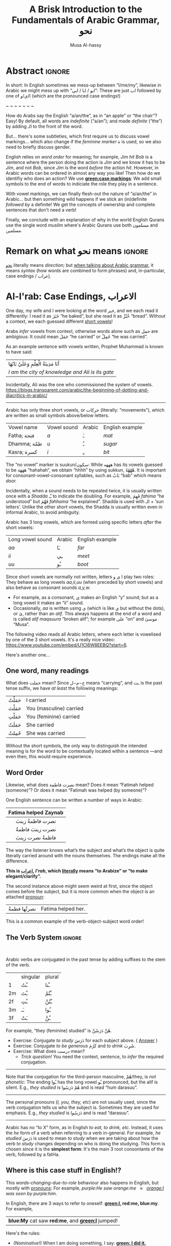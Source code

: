 #+title: A Brisk Introduction to the Fundamentals of Arabic Grammar, نحو
#+author: Musa Al-hassy
#+email: alhassy@gmail.com
#+filetags: arabic
#+fileimage: arabic-irab.png 100% 100%
#+description: Discovering how to say “a/an/the” in Arabic leads onto a zany adventure into case markings, gender, annexation, non-verbal sentences, plurals, and concludes with whether “Muslims” is مسلمون or مسلمین ---it's both!

* Abstract                                                           :ignore:

# I'd like to discuss the importance of Arabic's short vowels and their use to give Arabic flexible word order.

In short: In English sometimes we mess-up between “I/me/my”, likewise in Arabic we might mess up with “ابو / ابا / ابي”:
These are just اب followed by one of ا/ي/و (which are the pronounced case endings!)

#+begin_center
~ ~ ~ ~ ~ ~ ~
#+end_center

 How do Arabs say the English “a/an/the”, as in “an apple” or “the chair”? Easy! By default, all words are /indefinite/
 (“a/an”); and made /definite/ (“the”) by adding الـ to the front of the word.

 But... there's some subtleties, which first require us to discuss vowel markings... which also change if the /feminine
 marker/ ة is used, so we also need to briefly discuss gender.

English relies on /word order/ for meaning; for example, /Jim hit Bob/ is a sentence where the person doing the action is
/Jim/ and we know it has to be /Jim/, and not /Bob/, since /Jim/ is the word /before/ the action /hit/. However, in Arabic words can
be ordered in almost any way you like! Then how do we identifiy who does an action? We use *[[green:case markings]]*: We add small
symbols to the end of words to indiciate the role they play in a sentence.

With vowel markings, we can finally flesh-out the nature of
“a/an/the” in Arabic... but then something wild happens if we stick
an (in)definite /followed by/ a definite! We get the concepts of ownership and complete sentences that don't need a verb!

Finally, we conclude with an explanation of why in the world English Qurans use the single word /muslim/ where's Arabic
Qurans use both مسلمون and مسلمين.

* Remark on what نحو means :ignore:

[[https://en.wiktionary.org/wiki/%D9%86%D8%AD%D9%88][نحو]] literally means /direction/; but [[https://altaysir.wordpress.com/2010/09/22/pkik9-ce/][when talking about Arabic grammar]], it means /syntax/ (how words are combined to form
phrases) and, in-particular, case endings / إعراب.

* Al-I'rab: Case Endings, الاعراب
:PROPERTIES:
:CUSTOM_ID: Al-I'rab-Case-Endings-الاعراب
:END:

One day, my wife and I were looking at the word خبز, and we each read
it differently: I read it as خَبَزَ “he baked”, but she read it as خُبْزْ
“bread”. Without a context, we each guessed different [[doc:arabic-vowels][short vowels]]!

# NOTE: The following block was copy/pasted from ~/blog/posts/arabic-glossary.org
#+begin_details "Tell me more about vowels!"
Arabs /infer/ vowels from context, otherwise words alone such as حمل are ambigious: It could mean حَمَلَ “he carried” or حُمِلْ
“he was carried”.

As an example sentence with vowels written, Prophet Muhammad is known to have said:
| أنَا مَدِينَةُ الْعِلْمِ وَعَلَيٌ بَابُهَا                                |
| /I am the city of knowledge and Ali is its gate/ |

Incidentally, Ali was the one who commissioned the system of vowels.
https://blogs.transparent.com/arabic/the-beginning-of-dotting-and-diacritics-in-arabic/

------------------------------------------------------------------------------------------------------------------------
Arabic has only three short vowels, or حركات (literally: “movements”), which are written as small symbols above/below
letters.

| Vowel name  | Vowel sound | Arabic | English example |
| Fatha;  فتحة  | /a/           | ـَ       | /mat/             |
| Dhamma; ظمّة  | /u/           | ـُ       | /sugar/           |
| Kasra; كسرة  | /i/           | ـِ       | /bit/             |

The “no vowel” marker is suukun/سكون: While هههه has its vowels guessed to be هَهَهَهَ “hahahah”, we obtain “hhhh” by using
sukkun, هْهْهْهْ. It is important for consonant-vowel-consonant syllables, such as بَابْ “bab” which means /door./

Incidentally, when a sound needs to be repeated twice, it is usually written once with a /Shadda/ ـّـ to indicate the
doubling.  For example, فَهِمَ /fahima/ “he understood” but فَهَّمَ /fahhama/ “he explained”. Shadda is used with الـ + ‘sun
letters’. Unlike the other short vowels, the Shadda is usually written even in informal Arabic, to avoid ambiguity.


Arabic has 3 long vowels, which are formed using specific letters /after/ the short vowels:
 | Long vowel  sound | Arabic | English example |
 | /aa/                | ـَا      | /far/             |
 | /ii/                | ـِي      | /meet/            |
 | /uu/                | ـُو      | /boot/            |

Since short vowels are normally not written, letters ا ي و play two roles: They behave as long vowels /aa,ii,uu/ (when
preceded by short vowels) and also behave as consonant sounds /a,y,w/.
 + For example, as a consonant, [[https://arabic.fi/letters/74][ي]] makes an English “y” sound; but as a long vowel it makes an “ii” sound.
 + Occasionally, /aa/ is written using ی (which is like ي but without the dots), or یٰ, rather than an
   /alif/. This always happens at the end of a word and is called /alif maqsuura/
   “broken alif”; for example علی “on” and موسیٰ “Musa”.

The following video reads all Arabic letters, where each letter is vowelised by one of the 3 short vowels. It's a really
nice video: https://www.youtube.com/embed/U1Cl6W8EEBQ?start=6.
#+end_details

Here's another one...

** One word, many readings
What does حملت mean? Since ح−م−ل means “carrying”, and ـت is the past tense suffix, we have /at least/ the following meanings:
| حَمَلْتُ | I carried               |
| حَمَلْتَ | You (masculine) carried |
| حَمَلْتِ | You (feminine) carried  |
| حَمَلَتْ | She carried             |
| حُمِلتْ  | She was carried         |

Without the short symbols, the only way to distinguish the intended
meaning is for the word to be contextually located within a sentence
---and even then, this would require experience.

** Word Order

Likewise, what does نصرت فاطمة mean? Does it mean “Fatimah helped (someone)”? Or does it mean “Fatimah was helped (by
someone)”?


One English sentence can be written a number of ways in Arabic:

|         <c>          |
| Fatima helped Zaynab |
|----------------------|
|    نصرت فاطمةُ  زينبَ     |
|     نصرت زينبَ فاطمةُ     |
|     فاطمةُ نصرت زینبَ     |


The way the listener knows what’s the subject and what’s the object is quite literally carried around with the nouns
themselves. The endings make all the difference.
#+begin_center
#+begin_green
*This is [[http://ejtaal.net/aa/#hw4=715,ll=2080,ls=5,la=2863,sg=701,ha=473,br=634,pr=104,vi=257,mgf=593,mr=420,mn=911,aan=407,kz=1608,uqq=237,ulq=1202,uqa=286,uqw=1064,umr=711,ums=591,umj=524,bdw=587,amr=425,asb=640,auh=1033,dhq=365,mht=591,msb=159,tla=70,amj=516,ens=28,mis=1439][اعراب]], /I'rab/, which [[https://en.wiktionary.org/wiki/%D8%B9_%D8%B1_%D8%A8#Derived_terms][literally]] means “to Arabize” or
“to make elegant/clarify”.*
#+end_green
#+end_center

The second instance above might seem weird at first, since the object comes before the subject, but it is more common
when the object is an attached [[doc:arabic-pronouns][pronoun]]:
| نصرتْها فطمةُ | Fatima helped her. |

This is a common example of the verb-object-subject word order!

** The Verb System                          :ignore:

#+html: <br>
#+begin_details "Tell me more about how verbs change, conjugate!"
Arabic verbs are conjugated in the past tense by adding suffixes to the stem of the verb.
|    | singular | plural |
| 1  | ـْتُ       | ـْنا      |
| 2m | ـْتَ       | ـْتُمْ      |
| 2f | ـْتِ       | ـْتُنَّ     |
| 3m | ـَـ        | ـُوا      |
| 3f | ـَتْ       | ـْنَّ  |

For example, “they (feminine) studied” is هُنَّ دَرَسْنَّ.
# *Exercises!*
+ Exercise: Conjugate /to study/ دَرَسَ for each subject above.
  ( [[http://allthearabicyouneverlearnedthefirsttimearound.com/p1/p1-ch3/verbs-past-tense-and-the-accusative-case/][Answer]] )
+ Exercise: Conjugate /to be generous/ كَرُمَ and /to drink/ شَرِبَ.
+ Exercise: What does درست mean?
  - /Trick question!/ You need the context, sentence, to /infer/ the required
    conjugation.
# #+begin_details Solutions
# TODO
# #+end_details
#

--------------------------------------------------------------------------------

Note that the conjugation for the third-person masculine, هُمْ/they,
is /not phonetic/: The ending ـُوا has the long vowel ـُو pronounced, but the alif is silent. E.g., /they studied/ is هُمْ دَرَسُوا
and is read “hum darasuu”.

--------------------------------------------------------------------------------

The personal pronouns (/I, you, they, etc/) are not usually used, since the verb conjugation tells us who the
subject is.  Sometimes they are used for emphasis.
E.g., /they studied/ is دَرَسُوا
and is read “darasuu”.

--------------------------------------------------------------------------------

Arabic has no “to X” form, as in English /to eat, to drink, etc/.  Instead, it uses the /he/ form of a verb when referring
to a verb in-general.  For example, /he studied/ دَرَسَ is used to mean /to study/ when we are taking about how the verb /to
study/ changes depending on who is doing the studying. This form is chosen since it is the *simplest form*: It's the main 3
root consontants of the verb, followed by a fatHa.


#+end_details

** Where is this case stuff in English!?

This /words-changing-due-to-role/ behaviour also happens in English, but mostly with [[doc:arabic-pronouns][pronouns]]: For example, /purple:He saw
orange:me   ≈   [[orange:I]] was seen by purple:him/.
# |   *purple:He* saw *orange:me*.         |
# | ≈ *[[orange:I]]* was seen by *purple:him*. |

In English, there are 3 ways to refer to oneself: *[[green:I]], red:me, blue:my*.
For example,
| *blue:My* cat saw *red:me*, and *[[green:I]]* jumped!  |
Here's the rules:
- /(Nominative!)/ When I am doing something, I say: *[[green: I did it.]]*
- /(Accusative!)/ When something is being done to me, I say: *[[red: It was done to me.]]*
- /(Genitive!)/ When I have an item, I say: *[[blue: My thing....]]*

So the word used to refer to /myself/ changes depending on what is happening *green:by* me, *red:to* me, or *blue:of* me / what I
own.

#+begin_details "Um, actually there's a 4th way: myself!"
/Myself/ is the forth way to refer to oneself in English. Like *red:me*, it is used when something is being done to me /such that/
the person doing the action is also me ...err, myself.

Here are some examples,
| I care for myself, by running everyday. |
| I describe myself as happy.             |
| I like myself.                          |

# Only use “myself” if you've used “I”.
#
As a rule of thumb, /myself/ should only be used if /I/ is used in the same sentence. Otherwise, just use /me/.
#+end_details
** So, what's the deal?

Just as people dress according to roles or occassions (such as a
suit at work and pajamas in bed), so too Arabic words have
different case endings, التشكيلُ, to show their roles within a
sentence.

Roles are indicated by the vowel sign on the final letter of a word.
   |----------------------------------+--------------+-------------------------|
   | Role                             | Ending Vowel | Case (Grammatical Name) |
   |----------------------------------+--------------+-------------------------|
   | [[green:Subject; the one doing an action]] | ـُــ            | مرفوع / green:Nominative |
   | [[red:Object; the one being acted upon]] | ـَــ            | منصوب / red:Accusative  |
   | [[blue:Owner of a thing]]        | ـِــ            | مجرور / blue:Genitive     |


# The endings change depending on the function of the noun in a sentence /and/ whether it is definite or indefinite.

*Nunation/تنوين/Tanween:* When the word is indefinite, one “doubles” the symbols, which causes an extra /-n/ sound to each
vowel: u ـُـ, a ـَـ, i ـِـ are replaced by un ـٌـ, an ـًـ, in ـٍـ. (If a word does not end in ة, the ـًـ ending is written اً.)
This is all covered below.

** Formality: When do we see these markings?

Depending on the formality of some Arabic text, such as Classical Arabic or Quranic Arabic, you might see and hear
additional grammatical endings.

In this article, we'll see that these endings ---even when not explicitly written as markings---
do alter the writing of words in certain situations. For example,
درست كتابا has its markings guessed to be
دَرَسْتُ كِتَاباً */“[[green:I]] studied [[red:a book]]”/* ---the extra alif is really the alif-tanween of the accusative case, اً.

** /I can't live without vowels!/ Yes, you can! 💪

What do you think the following English sentences say?

#+begin_spoiler orange
#+begin_quote
- Y cn prbbly rd ths sly dspt th lck f vwls!

  ((You can probably read this easily despite the lack of vowels!))

+ Ys, y cn lv wtht vwls! Y cn vn wrt nglsh wtht thm; t nly nds sm prctc nd th rslt s drstclly shrtr sntncs! f nd b, lk Arbc, s vwls nly whn thr s mbguty.

  ((Yes, you can live without vowels! You can even write English without them; it only needs some practice and the result is drastically shorter sentences! If need be, like Arabic, use vowels only when there is ambiguity.))
#+end_quote
#+end_spoiler

It might seem weird, for an English speaker, for vowels to be left-out, but conversely an Arabic speaker might think it's
extra effort in English to write out every vowel. It's different cultures, and traditions.

Just as it's a bit funny to drop the vowels in English, we can drop the dots in Arabic and the result is still somewhat
readable! In-fact, old Arabic did not have dots written down!
#+html: <center> <img src="https://qph.cf2.quoracdn.net/main-qimg-f160b4120fb65f79b12bb123b2530e45-pjlq">
#+html: <br><small> Translation: <em> Do you know that you can read complete passage without points? Because you are able to understand words through the context of the sentences, and the proof is that you have just read this passage.</em> </small>
#+html: <center> <small> <a href="https://qr.ae/pvlDtg"> Source </a> </small> </center>
** TODO COMMENT pausal form                                                    :LowPriority:

keep in mind in Arabic the last letter you stop on is normally turned to sukuun.

eg. school (مدرسةَ) it has a tanween, but when stopped on, the last letters tashkeel is ignored, so it sounds like (مدرسه).

* ة ---Gender and “tied-up t/ت”
Arabic nouns (words that name people, objects, or ideas) are classified as
/masculine/ مُذَكَّر (“mudhakkar”) or /feminine/ مُؤَنَّث (“mu'annath”).
This classification affects how other words in a sentence are written, just as action words or descriptive words.

#+begin_box "Arabic Gender Rule"
# There's a simple rule-set to determine the category of a word:

In general, /if a word ends in ة or refers to a female _person_, then it is a feminine word; otherwise it is a masculine
word./

In more detail:
1. Words that end with the “feminine ending marker” ة are مُؤَنَّث.
   - The ة is known as the /Taa Marbuta/ (literally: “tied-up ت”) and it is pronounced as a short vowel /a/ sound.

2. Words referring to female /people/ but not ending in ة are مُؤَنَّث.

3. Most country names, natural features, and parts of the body that come in pairs are مُوَّنَّث.

4. Everything else is مُذَكَّر
#+end_box

[[card:Let's take a break]] Using the above rules, guess the genders of the following words. /Hover/click on the
*orange:orange* box to show the answer/.
#+begin_spoiler orange
| Word       | Gender     | Explanation            |
|------------+------------+------------------------|
| سيّارة /car/    | (( مُؤَنَّث ))  | (( See Rule-1 above )) |
| حقيبة /bag/    | (( مُؤَنَّث ))  | (( See Rule-1 above )) |
| خالة /aunt/    | (( مُؤَنَّث ))  | (( See Rule-1 above )) |
| بنت /girl/    | (( مُؤَنَّث  )) | (( See Rule-2 above )) |
| اُّمّ /mother/   | (( مُؤَنَّث  )) | (( See Rule-2 above )) |
| رجل /leg/    | (( مُؤَنَّث  )) | (( See Rule-3 above )) |
| شمس /sun/    | (( مُؤَنَّث  )) | (( See Rule-3 above )) |
| صحراء /desert/ | (( مُؤَنَّث  )) | (( See Rule-3 above )) |
| مصر /Egypt/  | (( مُؤَنَّث  )) | (( See Rule-3 above )) |
| أب /father/  | (( مُذَكَّر  )) | (( See Rule-4 above )) |
| بيت /house/   | (( مُذَكَّر  )) | (( See Rule-4 above )) |
| كتاب  /book/ | (( مُذَكَّر  )) | (( See Rule-4 above )) |
#+end_spoiler
# I'm intentionally keeping these ordered: That way they can  be used as “examples” when one hovers over them, and again
# as “puzzles”.

#+begin_details "Quranic Quandary: خَلِیفَة"
There are a few masculine words with the ة ending, but the only common on is خَلِيفَة “khalifa”. In the Quran this word has
the strict seance of /successor/ or /viceroy/. In later times, this was generalised to /caliph/.
#+end_details

** On the nature of /tied-up-t/

Taa Marbuta ة is a formed by taking the ends of ت and tying-them together to get ة.
(/Note: ت is also known as “ta mabsuta”, which literally means the “happy t” since the letter ت looks like a smiling face “🙂”)/
# ة only appears at the end of ism's/nouns/adjectives, never on verbs.


Examples:

   | 0. | grandfather           | جَدّ    | “jadd”             |
   | 1. | grandmother           | جَدَّة    | “jadda”            |
   | 2. | a grandmother         | جَدَّةً    | “jaddatan”         |
   | 3. | my grandmother        | جَدَّتي   | “jaddaty”          |
   | 4. | grandmothers          | جَدَّات  | “jaddaat”          |
   | 5. | the boy's grandmother | جَدَّةُ الولد | “jaddatu al-walad” |


+ Example #1 ::
  The Taa Marbuta is special in contrast to the other letters: It can only be written at the end of a word, either
  unjoined as ة or joined as ـَـة:
  - It is purely a grammatical letter, it has no sound!
    + It is the ending of most singluar feminine nouns/adjectives, or nouns referring to female people.
  - It /always/ follows a Fatha vowel, as in جدَة or غرفَة, and so people would say ة makes a short /a/ sound ---but this is
    really due to the vowel that always comes before ة!

   #+begin_details "Remember: ۱\و\ي are always sakkin/vowelless"
   Since the /consonant/ letters ۱\و\ي are used to make the long /vowels/ ـَـا \ ـِـي \ ـُـو , the letters can only have sukkun
    ـْـ, the no-vowel indicator, and (since it's the only possibility) it is never written.

    For example, /protectors/ حُمَاة “humaa” ends in ة but the preceeding letter is an alif and so must be sakiin, and
    cannot take any other vowel indicators.
  #+end_details

+ Example #0 changes to #1 :: *[[green:As a suffix, ـَـة / ة is used to make feminine adjectives or nouns from masculine ones.]]*

+ Examples #2 and #3 :: It becomes “untied/opened ت” when suffixes/endings are added.
  - The formal indefinite, Example #2, is discussed below.

+ Example #4 :: A feminine word, ending in ـَـة is made plural by extending the Fatha into a long vowel ـَـا and opening
  the Taa Marbuta into ت.
  # + That is, the feminine plural for nouns in the suffix: ـات‎ (-āt)

+ Example #5 :: When it is followed by another word, the pronunciation of ة is /t/ −-−though the spelling remains
  unchanged. Putting two words beside each other is known as /possession, addition, إظافة/, and it's covered below.
  # In a possession construction, covered below, the pronunciation of ة is /t/ −-−though the spelling remains unchanged.

#+begin_details "ة has a number of other interesting uses"

+ It forms singulatives from collectives ::
  From a word that refers to a collection of things, we can refer to
  one of those things by adding ة.

  For example, we get /cow/ بَقَرَة‎ “baqara” from /cows/ بَقَر‎ “baqar”; and we get /tree/ شَجَرَة‎ “shajara” from /trees/ شَجَر‎ “shajar”.

  It is used this way to indicate /one of something/.  For example, from /watermelon/ بطيخ and /carrot/ جزر we obtain /one
  watermelon/ بطيخة and /one carrot/ جزرة.

+ It forms instances from general verbal nouns ::
  We can refer to a single instance of an action by adding ة.

  For example, we get /a smile/ اِبْتِسَامَة‎ “ibtisama” from /smiling/ اِبْتِسَام‎ “ibtisam”;
  and /an uprising/  اِنْتِفَاضَة‎ “intifatha” from /rising up/ اِنْتِفَاض‎ “intifith”.

+ It forms nouns referring to devices from occupational/characteristic nouns and adjectives ::

  For example, /tank/ دبابة “dabbaba” from /crawler/ دباب “dabab”; and /printer (device)/ طَابِعَة‎ “tabi'a” from /printer (person)/
  طَابِع‎ “tabi'”.
#+end_details


** Grab a snack and watch these helpful videos, card:Yes!

#+begin_parallel 3

#+html: <center>What is ة<iframe width="70%" src="https://www.youtube.com/embed/dymgNFPsm8Y" title="YouTube video player" frameborder="0" allow="accelerometer; autoplay; clipboard-write; encrypted-media; gyroscope; picture-in-picture" allowfullscreen></iframe></center>

#+html: <center>Everything about ة<iframe width="70%" src="https://www.youtube.com/embed/nuX9tK6vV84" title="YouTube video player" frameborder="0" allow="accelerometer; autoplay; clipboard-write; encrypted-media; gyroscope; picture-in-picture" allowfullscreen></iframe></center>

#+html: <center>Body parts in Arabic, fun!<iframe width="70%" src="https://www.youtube.com/embed/VBjlmwF99OI" title="YouTube video player" frameborder="0" allow="accelerometer; autoplay; clipboard-write; encrypted-media; gyroscope; picture-in-picture" allowfullscreen></iframe></center>

#+end_parallel

* When do you really know a thing?
You and your friends are talking, and someone says the word /bag/ حقیبة.
Is it a random bag (nonspecific, general, “indefinite”, نَكِرَة), or is it one *you know something* about it (specific,
“definite”, مَعْرِفَة)?

| An item           |           | Do we know to whom it belongs?                    |
|-------------------+-----------+---------------------------------------------------|
| a bag             | حقیبة       | 🤷 /It's a random bag!/                             |
| the bag           | الحقیبة      | 😎 /It's the one we're already talking about!/      |
|-------------------+-----------+---------------------------------------------------|
| her bag           | حقیبتها      | 😎 /It belongs to someone we've mentioned already!/ |
|-------------------+-----------+---------------------------------------------------|
| Zaynab's bag      | حقيبة زینب   | 😎 /It belongs to Zaynab!/                          |
| the teacher's bag | حقیبة المُدرّسة | 😎 /It belongs to the teacher!/                     |
| a teacher's bag   | حقيبة مُدرّسة  | 🤷 /It's a bag that belongs to a random teacher!/   |

#+html: <br>
#+begin_box
So, it seems a word can have *exactly one* of “a/the/my”, that is, it can be
either indefinite /with/ tanween, definite with /al/, or possessed (by a pronoun or an Idafa, covered below).
#+end_box

In the rest of this section, we will talk about the first pair of examples.

+ The last group will be covered later on in this article.
+ The middle group, حقیبتها, is just /bag/ along with the [[doc:arabic-pronouns][pronoun]] /her/ added to the end, and the ة opens-up into a ت as
  discussed already. There's not much here, besides reviewing Arabic [[doc:arabic-pronouns][pronouns]].

  #+begin_details "Tell me more about pronouns!"

   Personal pronouns are the equivalent of the English /I, we, you she, he, .../.

   |    | singular      | plural      |
   | 1  | أنا     /I/       | نَحْن   /we/     |
   | 2m | أَنْتَ    /you/     | أَنْتُم   /you/    |
   | 2f | أَنْتِ    /you/     | أَنتُن   /you/    |
   | 3m | هُوَ     /he/it/   | هُم    /they/  |
   | 3f | هِيَ     /she/it/ | هُنَّ     /they/ |

   When *I* am talking, the speaker is the “first person” (“1”);
   when taking *about you*, then you are the “second person”
   and may be masculine (“2m”) or feminine (“2f”), or a group of you (“plural”);
   finally, when talking about someone who is *not here* in the conversation,
   they are in the “third person” (“3m, 3f”).

   --------------------------------------------------------------------------------

    Possessive pronouns are the equivalent of the English /my, his, ours, .../.
    In Arabic, they are *joined to the end* of a word: For example,
    /house/ بیت becomes /my house/ بیتِي.

    Here are the attached possessive pronouns:

    |    | singular | plural |
    | 1  | ـِي        | ـنَا      |
    | 2m | ـكَ       | ـكُمْ     |
    | 2f | ـكِ       | ـكُنَّ    |
    | 3m | ـَهُ        | ـهُمْ     |
    | 3f | ـَهَا        | ـهُنَّ     |

    Exercise: Add these endings to the word /house/; for example, /my house/ بیتِي.

    :Broken_examples:
    /Warning!/ Shown is the nominative ending ـُـ, in 5 places above, but this can change to the genitive ending ـِـ or the
    accusative ending ـَـ. This, of-course, changes pronunciation.
    | I saw his house.    | . رأیتُ بیته  | ra'tu bayta-/ha/ ?? |
    | His house is large. | . بیتهُ كبیرُ | bayta-/hu/ kabeeru |
    |                     |          |                  |
    :End:
    #+end_details
** Tanween, /Formally/ Indefinite, نَكِرَة: “a/an” or “un” ـٌــ

Technically, Arabic does not have an indefinite article like English's /a/an/.  Instead, indefininte/nonspecific words
have /doubled case markings/: So instead of ـِـ ـُـ ـَـ we have ـٍـ ـٌـ ـًـ, where the second marking is pronounced as a ن/n
sound.  This is known as تنوین/Tanween, or /nunation/, which means /pronouncing the letter ن at the end of a word/, or /putting a nun/ن on/.
(Often the double ـُـ is written as one ـُـ with a tail: ـٌـــ.)

| English | Arabic | Transliteration | Explanation                                    |
|---------+--------+-----------------+------------------------------------------------|
| a boy   | ولدٌ     | walad-un        | Nomative ـٌـ; a boy is doing something           |
| a book  | كتابٍ    | kitaab-in       | Genitive ـٍـ; a book is being owned              |
| a car   | سيّارةً    | sayarat-an      | Accusative ـًـ; something is happening to a car  |
| a book  | كتاباً     | kitaab-an       | Accusative ـاً; something is happening to a book |

+ Notice that if a noun ends in ة “tied-up t”, the /t/ is actually pronounced before the Tanween.
+ Secondly, unless a word ends in ة or ی or ـاء, then double-fatha ـًـ has to be written on an alif as اً. This alif is a
  spelling convention; it is not pronounced; unlike case markings, it is always written (e.g., كتابا possibly without
  the ـًـ).

** Definite, مَعْرِفَة - “the” or “al”  الـــ

There is no indefinite article equivalent to the English “a/an”.  However, the large majority of nouns and adjectives
have /tanween/ (the addition of the sound /n/) to the final vowel of a word) to indicate that the word is indefinite:

| a reward     | أجْرٌ | ajurn    |
| a sign/verse | آيْةٌ  | ayatun   |
| a recitation | قُرْآنٌ | qur'anun |

#+html: <br>
#+begin_details "What is آ ?"
It has become standard for a hamza followed by a long /aa/ sound to be written as two /alifs/, over vertical and on
horizontal: آ. This is known as the *alif madda*.

This was already discussed in: http://alhassy.com/arabic-roots#Arabic-has-112-symbols-and-112-sounds
#+end_details

However, in everyday, non-vowelised, Arabic there is no separate word/marking for “a/an”, as in “a chair” or “an apple”.
- By default, words are /indefinite/: For example, مكتب means “an office”, even though there is no separate word for the
  “an”.
- To make a noun /definite/ we add الـ “al” /joined/ to it, which means “the”.
  For example:
  |   “the office”     |
  | ≈ “the” ⇸ “office” |
  | ≈  ال ⇷ مكتب        |
  | ≈  المكتب            |

  #+begin_details "What are directed additions ⇸ and ⇷?"
  I will use /directed addition symbols/ ⇸ and ⇷ to mean the same
  as “+” but also to indicate the direction one should read it.
  For example, /X + Y/ could mean /X Y/ in English's left-to-right reading, but it could also mean /Y X/ in Arabic's
  right-to-left reading. Whereas /X ⇷ Y/ can only mean /X Y (read right-to-left)/.
  #+end_details

Frequently, the sound of الـ /al/ may have both the /a/ sound, the /l/ sound, or both sounds change!
The rules are pretty simple.
- These are changes in pronunciation /only/, the spelling of “al” الـ doesn't change.
#+begin_details "ٱلْـ / Elision: The “a” of “al” الـ is silent if the previous word ends in a vowel"

If الـ “al” comes directly after a vowel, the “a” of “al” الـ will drop out, or elide, leaving just the “l” sound. This
only affects pronunciation and not the spelling.

For example,
| the house    | البيت   | “al-bayt”   |
| in the house | في البيت | “fi l-bayt” |
#+end_details

#+begin_details "Assimilation: The Sun Letters Assimilate the “l” of “al” الـ"

Nouns starting with certain letters of the Arabic alphabet cause the pronunciation of “al” الـ to change: The “l” sound
becomes the same as the first sound of the noun. This double-pronunciation of the first letter of the noun is indicated
with a Shadda ـّـ symbol, if vowel marks are written.

For example,
| a car   | سيّارة  | “sayyara”   |
| the car | السّيّارة | “as-sayyara” |

Notice that السّيّارة is *not* read “al-sayyara”! The “l” sound changes to be the sound of the first letter of سيّارة, namely
“s”.

Likewise, /a river/ is نهر whereas /the river/ is النّهر “an-nahr”.

--------------------------------------------------------------------------------

The letters which cause this pronunciation assimilation are called
*sun letters*, الحروف الشمسية “al-huruf ash-shamsiyya”, as ش/sh is itself an assimilating letter. Half of Arabic's 28 letters are Sun Letters.
The remaining half of the letters are called Moon Letters,
الحروف القمرية “al-huruf al-gamariyya”, as ق/G is not an assimilating letter.

+ ☀️ Sun Letters :: ت ث د ذ ر ز س ش ص ض ط ظ ل ن
+ 🌙 Moon Letters :: ا ب ج ح خ ع غ ف ق ك م ه و ي

Just as we use a shadda ـّـ on a sun letter, we place a sukoon ـْـ on the ل when it comes after moon letters: For example,
اَلْقمر “al-qamar” ---the sukoon gives us a slight pause after the “l” sound.
#+end_details

The above two rules are explained by the following theoretical justification.
#+begin_details "Um, actually the definite article is really just لْ" :title-color blue
In fact, the definite article is in essence simply a لْ, an “l” sound. But as Arabic phonetic theory holds that words
cannot begin with an unvowelled consonant, the vowel /a/ (Fatha) is added to the لْ to give اَلْ, /al/. Theory holds that this
/a/ vowel is not an integral part of the definite article and is required when no other vowel precedes the article
/l/. In effect this means that the added vowel is only at the beginning of a sentence. In other places, the vowel Fatha is
replaced by a “joining sign” (/wasla/) to obtain ٱلـ, which tells you to link the /l/ of the definite article to the final
vowel of the preceding word.

In short, you will find اَلْـ at the beginning, and ٱلْـ elsewhere in the sentence. The use of the two can be seen as
follows:

| the clear book | اَلْكِتَابُ ٱلْمُبِينُ | al-kitab-u l-mubeen-u

Note: In front of Sun Letters, اَلـ is written with /no sukkun/ on the ل, since there is no pause on the ل; in-fact the ل
is assimilated and makes a different sound altogether.

We will get to sentence formation, later below.
#+end_details


Exercise: From your knowledge of /pronunciation/ of ة and the two special pronunciation rules of الـ, guess how the following
would be read.
#+begin_spoiler green
| السَّيَّارَةُ الجَدِيْدَة                      |
| (( as-sayyara-tu l-jadded-a )) |
#+end_spoiler

--------------------------------------------------------------------------------

Remember: Since tanween indicates indefiniteness, a definite word /cannot/ have tanween!
| a boy   | ولدٌ | “walad-un”   |
| the boy | الولدُ | “al-walad-u” |

#+html: <br>
#+begin_details Quranic Quandary: اَل ⇷ ل = اَلّ
In the Quran, when the definite article is prefixed to a word
beginning with ل, only one ل is written. For example,
| the night | اَلَّیْلُ | al-laylu

This is not normally the case in modern Arabic.
#+end_details
* Idafa: (In)definite /followed/ by definite
** Possession: /Addition/ إظـافـة “idafa”

| What happens when you stick two nouns together? What about definiteness? |

Arabic expresses possession by placing two nouns next to each other: red:possessor  ⇷ green:possessed (read /right-to-left/).
This is إظـافـة, which literally means /addition/.

#+begin_parallel 3
| 1. red:Anwar's green:book |
| ≈  green:كتاب red:أنور  |

# Force a column break
#+html: <hr style="border:none; height:40px">
| 2. [[green:the manager]] of [[red:the department]] |
| ≈ [[red:the department's]] green:manager    |
| ≈ green:مدير red:القسم                      |

| 3. [[green:the manager]] of [[red:<em>a</em> department]] |
| ≈  [[red:<em>a</em> department's]] green:manager |
| ≈  green:مدير red:قسم                       |

#+end_parallel

Since *the* green:possessed item is /known/ to belong to the red:possessor, the English translations all use “the” before
the green:possessed item: /The [[green:X]] of [[red:Y]]/. That is, just as in English /red:Y's [[green:X]]/ means /X/ is known to
_definitely_ belong to /Y/, Arabic treats the green:possessed word in an إظافة as “definite in meaning” (even though it is
not “definite in form; has no الـ”); see example #3 above.

#  That is, green:possessed items are definite (and so cannot carry tanween).

The /result/ of an addition, إظافة, is noun phrase which itself can be the red:possessor of something else. Whether this
/result/ is definite or not is determined by whether the /final/ noun in the إظافة is definite or not; see example #2 above.


# #+begin_quote
#  /So, when you place two nouns next to each other, you get إظافة./
#  #+end_quote
# Moreover, by the previous discussion, there are only two kinds:
# | 1. [[red:Y]] [[green:X]] ≈ the X of /a/ Y |
# | 2. [[red:Yالـ]] [[green:X]] ≈ the X of /the/ Y  |

#+begin_details More Examples!

|          <c>           |   <c>   |
|                        |         |
| the people of the book | اَّهْلُ ٱلْكِتَابِ |
|     Allah's mercy      | رَحْمَةُ ٱللَّهِ  |
|                        |         |
|     Mohammed's car     | سَيَّارَة مُحَمَّد  |
|      Ali's table       | طَاوِلَة عَلِي  |
|                        |         |
|      Sarah's job       | وَظِيْفَة سَارَة |
|      Yemen's map       | خَرِيْطَة اليَمَن |
|                        |         |
|     the house yard     | سَاحَة البَيْت |
|      the bedroom       | غُرْفَة النَّوْم |
|                        |         |
|   my brother's watch   | سَاعَة أخِي  |
|     my mum's aunt      | خَالَة أُمِّي  |
#+end_details

The /result/ of an addition, إظافة, is noun phrase which itself can be the red:possessor of something else. As such, we
can repeat the إظافة construction onto itself a number of times:
|   the son of the manager of the sales department                  |
| ≈ [[green:the son]] of [[red:(the manager of (the department of sales))]] |
| ≈ green:ابن [[red:مدير قسم المبيعات ]]

:useless:
Since there are two nouns, and each noun can have an الـ /or/ not,
there /seem/ to be a total of 4 different subcategories:
| green:سيارة red:ولد  | /the car of a boy/   |
| green:سيارة red:الولد  | /the car of the boy/ |
| green:السيارة red:ولد | Nonsense!          |
| green:السيارة red:الولد | Nonsense!          |
:end:

#+html: <hr>

#+begin_details "Idiomatic uses of Idafa"

1. The use of 2 nouns in an idafa to represent an idea that has to be translated as a noun and a qualifying
   adjective. Duh, that's the whole point of idafa with adjectives, to created qualified nouns!

   | قَوْمُ سَوْءٍ            |
   | ≈ people of evil |
   | ≈ an evil people  |

2. The use of certain words, such as /umm, ab, ibn, ahl, saahib, dhu/
   (accusative dhaa, genitive dhii found only with a following genitive) to represent a single idea. lol see #1 above.

   #+begin_parallel 3
   | اِبْنُ ٱلسّبِیلِ           |
   | ≈ son of the road |
   | ≈ traveller       |

   | أَهْلُ بَیْتٍ               |
   | ≈ family of a house |
   | ≈ a household       |

   | ذُو ٱلْفَضْلِ               |
   | ≈ possessed of bounty |
   | ≈ bountiful           |

   #+end_parallel
#+end_details

#+begin_details "“This book!” Demonstratives make definites!"

|                    | “this/these”        | “that/those”    |
| masculine singular | هٰذا     (/haathaa/)    | ذٰلِكَ  (/thaalika/) |
| feminine singular  | هٰذِهِ     (/haathihi/)   | تِلْكَ  (/tilka/)     |
| plural             | هؤَلاءِ    (/haa'ulaa'i/) | أُولئكَ (/'ulaa'ika/) |

Often non-verbal sentences are formed using demonstratives:

| This /is a/ book.    | .هذا كتاب |
| This /is/ my sister. | .هذهِ أُخْتي |
| That /is/ my mother. | .تِلْكَ أُمّي  |

As always, definitness in an Idafa distinguishes between a complete sentence and an adjectival phrase:
| This /is a/ book.   | .هذا كتاب   |
| This book …       | … هذا الكتاب |
| This /is/ _the_ book. | .هذا هو الكتاب |

The first is a sentence, the second is not.  Finally, notice that you need to add the appropriate noun, in this case هو,
if you want to say the sentence /This is _the_ book./
(This is the /Pronoun of Separation/, discussed below.)
#+end_details

#+begin_details "The Pronoun of Separation"

Above we declared
#+begin_center
*Non-verbal Sentences      ≈    [[red:indefinite description]] ⇷ [[green:defininite noun]]*
#+end_center
However, we can have definite predicates in a sentence such as /God is the truth/. To separate a definite predicate from a definite subject, a _third person_ [[doc:arabic-pronouns][pronoun]] (known as /thamir al-fasl/, the
pronoun of separation) is inserted between subject and predicate.
#+begin_center
*Non-verbal Sentences      ≈    [[red:definite description]] ⇷ blue:pronoun ⇷ [[green:defininite noun]]*
#+end_center

| The unbelievers are wrongdoers.     | .اَلْكٰفِرُون ظٰلِمُون    |
| The wrongdoing unbelievers …        | … اَلْكٰفِرُون ٱلظّٰلِمُن  |
| The unbelievers are /the/ wrongdoers. | .اَلْكٰفِرُون هُمُ ٱلظّٰلِمُونَ |

Here is another sentence:
|               <c>               |
|           .اَللّٰهُ هُوَ ٱلتَّوَّابُ            |
| ≈ (Allah) (He) (the relenting). |
|  ≈ Allah is the Relenting one.  |
#+end_details

** Sentences without verbs: Replacing a noun with an adjective

The Idafa construction is about two nouns next to each other; however Arabic has only 3 kinds of words ---in contrast to
English's 8.

| Kind | Description                              |
|------+------------------------------------------|
| اسم   | Nouns, adjectives, adverbs, etc          |
| فعل   | Verbs: action words                      |
| حرف  | Particles, such as prepositions في and علی |

#+html: <br>
#+begin_details "What's an Adjective? Some common adjectives"

Descriptive words such as “beautiful, new, heavy” are known
as /adjectives/ in English.

|             |       |            |
|-------------+-------+------------|
| beautiful   | جميل   | jamiil     |
| ugly        | قبيح    | GabeH      |
|-------------+-------+------------|
| new         | جديد   | jaded      |
| old         | قديم    | Gadeem     |
|-------------+-------+------------|
| heavy       | ثغيل    | thaGeel    |
| light       | خفيف  | khafeef    |
|-------------+-------+------------|
| big / large | كبير    | kabeer     |
| small       | صغير   | sagheer    |
|-------------+-------+------------|
| tall / long | طويل   | Taweel     |
| short       | قصير   | Gaseer     |
|-------------+-------+------------|
| broken      | مكسور  | maksuur    |
| happy       | مسرور  | masruur    |
| famous      | مشهور   | mashHur    |
| married     | متزوج   | mitazawwij |
| suitable    | موناسب | munasib    |
#+end_details

So, what kind of meaning do we get if we replace one of the nouns
in an Idafa construction with an adjective, a descriptive word?
*We get sentences!*
#+begin_center
*Descriptive Phrases      ≈    red:description ⇷ green:noun*
#+end_center

| 1. | (a) beautiful girl    | بنت جميلة   |
| 2. | (a) beautiful river   | نهر جميل   |
| 3. | a beautiful river     | نهرٌ جميلٌ   |
| 4. | the beautiful river   | النهر الجميل  |
| 5. | the beautiful river   | النهرُ الجميلُ  |
| 6. | their beautiful river | نهرهم الجميل |

Notice that the description جميل changes according to what is being described: The first has an extra ة since it's
describing a female, the third (and fifth) has markings that match the markings of what's being described, the fourth (and sixth!)
is definite since it's describing something definite.

#+begin_box Adjective Agreement
Adjectives are placed after the noun they describe, and agree with
the noun in gender, definiteness, number, and case endings.
(/Number/, or /plurality/, is the last thing covered in this article.)
#+end_box

#+html: <br>
#+begin_details "What if I have multiple adjectives?"

Just place them after the noun, as usual, and seperate them with /and/ وَ “wa”. Here's two examples, one definite and the
other indefinite.
| a large new school      | مدرسة كبيرة وَجديدة |
| the beautiful old chair | الكرسي الجميل وَالقديم

In the English *sentence* /Allah is powerful and mighty./, it is necessary to link the adjectives by using /and/. This is
not necessary in Arabic ---even though وَ could be used---, especially when tanween is fully pronounced. For example:
| .اَللّٰهُ قَوِيٌّ عَزِیزٌ                    |
| Allah is powerful and mighty. |
#+end_details

#+html: <br>
#+begin_details "An Exception: Colours as adjectives"

The (masculine) colours are as follows:

| red    | أحمَر  | ahmar   |
| blue   | أزرَق | azraG   |
| green  | أخضَر | akhthar |
| yellow | أصفَر | asfar   |
| black  | أسوَد | aswad   |
| white  | أبيَض | abyath  |

1. Notice that all colours start with أ and have a Fatha ـَـ on the next-to-last letter.
2. The feminine versions of colours are formed by pushing the أ to the end، dropping the ء to the floor, and bringing the
  Fatha to the first letter.
  + For example, masculine أحمَر has corresponding feminine
    حَمراء.
    Likewise, we have زَرقاء ، خَضراء ، صَفراء ، سَوداء ، بَيضاء .
3. Even though adjectives must agree with their nouns in case endings, colours are an exception: They always have the ـُـ
   ending, (for both definite /and/ indefinite).
   | a beautiful pen | قلمٌ جميلٌ  | Galam-/un/ jameel-/un/ |
   | a red pen       | قلمٌ أحمرُ   | Galam-/un/ ahmar-/u/   |
   | the red pen     | القلمُ الأحمرُ | al-Galam-/u/ al-ahmar-/u/ |
#+end_details

The rule about agreement in definiteness is crucial, because a definite noun followed by an indefinite adjective is a
complete sentence, not requiring a verb.  That is, mixing definiteness results in /sentences/, complete thoughts.
#+begin_center
*Non-verbal Sentences      ≈    [[red:indefinite description]] ⇷ [[green:defininite noun]]*
#+end_center
For example,
| The river /is/ beautiful. | ≈ | .النهر جميل |
| The river /is/ beautiful. | ≈ | .النهرُ جميلٌ |
| Allah is might.         | ≈ | .اَللّٰهُ عَزِیزٌ  |

Again, since Arabic's word classes put adjectives and nouns in the same group, اسم, we can replace the adjective with a
noun. For example,
| Yusuf /is/ beautiful. | ≈ | .يوسف جميل  |
| Yusuf /is a/ teacher. | ≈ | .يوسفُ مُدَرّسٌ |

Notice how cool that is! Arabic let's us create sentences without an equivalent for /am, is, are/ ---the subject is just
followed by the rest of the sentence. Moreover, notice that since subjects must have the nominative ending ـُـ/ـٌـ, the
rest of the sentence matches in case ---this is the same rule of matching for adjectives! (For this reason, non-verbal
sentences are also called /nominal sentences/.)

Here are some more examples:
| I /am/ busy today.      | .انا مَشْغول الیوم |
| The window /is/ broken. | .الشُّباك مَكْسور |

** TODO كان “I was X” and لِْسَ “I was not X” :ignore:low_priority:

#+html: <hr>

#+begin_details "Laysa: Not-to-be"
If you want to make a nominal sentence negative, you need to use the special verb Laysa.

While Arabic doesn't use a verb “to be” (/is/am/are/) in simple non-verbal sentences,
it does have a verb “to /not/ be”!

We make a sentence, such as /Haani is a doctor/ هاني طبیب, negative by adding
لَیْسَ (and concluding the sentence in the accusative case)
or by adding لِیْسَ…بِـ (and concluding in the genitive case).

| Haani isn't a doctor. |
|. لِیْسَ هاني طبيباً          |
|. لِيْسَ هاني بِطبيب         |

لِيْسَ is unusual because it looks like a past verb, but always has a present meaning:
/Haani _wasn't_ a doctor/ would be لم یكن هاني طبیباً.

However, لِیْسَ does change according to the subject:
|    | singular           | plural              |
| 1  | لَسْتُ     /I'm not/    | لَسْنا     /we're not/    |
| 2m | لَسْتَ     /you're not/ | لَسْتُمْ     /you're not/   |
| 2f | لَسْتِ     /you're not/ | لَسْتُمْ     /you're not/   |
| 3m | لَیْسَ     /he's not/   | لَیْسوا     /they're not/ |
| 3f | لَیْسَتْ    /she's not/   | لَسْنَ     /they're not/  |

Just as in elementary school, we memorised multiplication times in math class;
when learning a new language there are various conjugation tables that must simply
be memorised.

Here's a final example,
| . لَستُ بِمُدرّس         |
| . لَستُ مُدرساً         |
| I'm not a teacher. |
#+end_details

** Describing Possession

Adjectives, descriptive words, come at the end of an Idafa ---even if they describe the first word in an Idafa.

The adjective will match the gender of the noun it is describing,
  and will have الـ if the noun is definite. For example, the presence of ة below is what decides which noun of the
  Idafa is being described.

  | the town's beautiful river | نهر المدينة الجميل |
  | the beautiful town's river | نهر المدينة الجميلة |

--------------------------------------------------------------------------------

Here's a puzzler for you! What does the following sentence mean?

  |    شباك البيت السغير                    |
  | ≈?  the window of the /small/ house |
  | ≈?  the /small/ window of the house |

Answer...
# MA: Need the following on one line for the spoiler to be picked up as a /single/ unit.
#+begin_spoiler  orange
((It's not clear! Such ambiguities also exist in English! For example, “the boy touched the girl with the flower”: Does this mean the boy used a flower to touch the girl, or does it mean the boy touched the specific girl who had a flower with her.))
#+end_spoiler

However... Arabic has markings, or اعراب which literally means
“to make clear, eloquent”. As such, if we use markings, we can remove the ambiguity.
#+begin_box Adjective Agreement
Adjectives are placed after the noun they describe, and agree with
the noun in gender, definiteness, and case endings.
#+end_box

The /second/ noun in an Idafa (and any subsequent nouns) will have
the genetive case ending: Either ـِـ if definite, or ـٍـ if indefinite.
(The case of the first noun will vary depending on the role it plays within the sentence.)

As such, we have:

#+begin_parallel
   |   شباك البيتِ السغيرِ                    |
   |----------------------------------|
   | ≈  the window of the /small/ house |


   | شباكُ البيتِ السغيرُ                      |
   |----------------------------------|
   | ≈  the /small/ window of the house |
#+end_parallel

** TODO COMMENT Idafa -The crucial points to remember :low_priority:

Idafa is used to represent the association of one noun with another,
and is thus described as /the genitive of possession/. (The `genitive' may be a noun or a clause.)

Here are some examples to show how the Idafa works:
| the people of the book | اَّهْلُ ٱلْكِتَابِ |
| Allah's mercy          | رَحْمَةُ ٱللَّهِ  |

The crucial points to remember are:

1. The noun that is followed by this genitive *cannot* take either the definite article or Tanween. As such, a noun cam
   *either* take Tanween *or* have the defininte article *or*
   have a following genitive, but *only one* of these three.

2. The following genitive may be definite or indefinite in meaning.

3. In normal circumstances, *[[green: a noun followed by a genitive is definite in meaning.]]*.

   If an indefinite meaning is required another construction must be used. [The pronoun of separation?]

   To express possession of a noun with an indefinite meaning,
   prepositional constructions with /min/ and /li-/ are used:

   | a group of the faithful | طَائفَةٌ مِنَ ٱلْمُؤمِنِینَ |

** COMMENT Yakuun in nominal sentences       :low_priority:relocate_to_drafs:

You should include the appropriate form of the verb يكون if a sentence requires yuou to use the subjunctive, jussive, or imperative.


* Plurals: /Seeing إعراب in the main script!/

In English to talk about /many/ instance of a “house” or a “mouse” we use the words “houses” and “mice”. In Arabic, one
has to generally learn the plural when learning a word. However, there are two kinds of words that we just add an ending
to form the plural.

** Sound Feminine Plurals

For groups of females, or (female or male) /non-human/ nouns, we form the plural by adding ـَـات at the end of a word ---which is essentially just /expanding/ any existing ـَـة.

| /(female)/ | teacher  | مُدرّسة  | mudarrisa   |
| /(female)/ | teachers | مُدرّسَات | mudarrisaat |
| /(male)/   | animal   | حيوان  | Haywaan     |
|          | animals  | حيوانَات | Haywaanaat  |

Notice that the Arabic word for /animals/ is grammatically feminine.
In-general, the plurals of all non-humans are treated grammatically as /feminine singular/ 🤯 As such, for example,
descriptive words are singular for /animals/, but plural for /teachers/.
#+begin_parallel
| The /(female)/ teachers are beautiful. |
| ≈ المُدرّسَات جميلَات                      |

| The animals are beautiful. |
| ≈ الحيوانَات جميلة                |
#+end_parallel


** Sound Masculine Plural (SMP)

For groups of males, or groups of mixed males & females, we form the plural by adding ـُـونَ at the end of a word when the
word is doing the action (i.e., it's in the /nomiative/ case) and otherwise we add ـِـينَ.

| teacher                | مُدرّس      | mudarris                |
|------------------------+-----------+-------------------------|
| The teacher is here.   | المُدرّسُ هُنا  | al-mudarris-u huna      |
| The teachers are here. | المُدرّسُونَ هُنا | al-mudarris-uuna huna   |
|------------------------+-----------+-------------------------|
| I saw the teacher.     | رأیتُ ٱلمُدرّسِ | r'aytu al-mudrarris-i   |
| I saw the teachers.    | رأيتُ المُدرّسِينَ | r'aytu al-mudarris-iina |


Notice that the Irab in the singular are stretched out in the plural! Super cool stuff!
 + We see this often in the Quran, where God talks about
   مسلمون (Muslims doing something) and
   مسلمين (Muslims having something done to them, or owning something).


    The sound masculine plural is one of the few instances of the
    case ending being written as part of the main script and universally pronounced.

    #+begin_details "Here's another somewhat common one!"

    A few nouns have long final vowels when they are the first element in an Idafa.

    |            | nomative | accusative | genitive |
    |------------+----------+------------+----------|
    | father اب  | أَبُو        | أَبَا          | أَبِي       |
    | brother اخ | أَخُو       | أَخَا         | أَخِي       |

    #+end_details


    Since this plural explicitly indicates a case, either nomative
    with  ـُـونَ and otherwise with ـِـينَ;
    but the /second/ noun (and any subsequent nouns) in an Idafa
    must be in the genetive case. As such, in an Idafa whose /final/ word is a
    sound masculine plural, the ـِـينَ ending is always used.
    Moreover, when this plural is the /first/ word in an Idafa,
    it loses the shared ending ـنَ.
    For example,
    | The boy's teachers are here. | مُدرّسو الولدِ هُنا  |
    | I saw the boy's teachers.    | رأيتُ مُدرّسي الولدِ |

#+html: <br>
#+begin_details "Tell me more about why we lose ـنَ at the start of an Idafa"
In an Idafa, the first noun is definite (even when it does not start with الـ): In /X's Y/, we know that /Y/ belongs to /X/,
and so it's not some arbitrary unknown /Y/. As such, the first noun in an Idafa can only have the defininte case endings ـَ
ـِ ـُ and not the indefinite ones ـَ ـٍ ـٌ . It is for this reason that the final ـنَ ending of the SMP must be dropped when a
SMP is the first noun in an Idafa.


# Sound masculine plurals with a following genitive lose the final nun+fatha. This is best shown with the word ulu, which
# is the plural equivalent of dhu and is found only with a following genitive:

Here's some more examples:
#+begin_parallel
| أُولُو ٱلْأَلبَابِ               |
| ≈ /(literally!)/ possessors of hearts |
| ≈ men of understanding  |


| أُولِي ٱلْأَبْصَارِ                            |
| ≈ /(literally!)/ possessors of sight |
| ≈ men of insight                   |
#+end_parallel

Another example is /Children of Israel/ placed in an Idafa to get
/banu israil/ in the nomiative, and /banii israil/ in the genitive.
# #
# Exercise:
# #+begin_spoiler orange
# | child                          | ((?)) . TODO |
# | Israel                         | ((?)). TODO. |
# |                                |              |
# | I saw the Children of Israel.  | ((?)). TODO. |
# | The Children of Israel saw me. | ((?)). TODO. |
# #+end_spoiler
#

#+end_details

So, the way sound masculine plurals are written is due to the إعراب rules. We started with I'rab and ended with it;
we've come full circle 😊


** "The Dual Also Shows-off إعراب in the main script!"               :ignore:
#+html: <hr>
#+begin_details "Bonus: The Dual Also Shows-off إعراب in the main script!"

Arabic has three notions of /number/:
| Singular | When talking about /one/ thing,            |
| Dual     | When talking about /two/ things,           |
| Plural   | When talking about /three or more/ things. |

The dual is used for both masculine and feminine,
 | you (two) | أَنْتُما |
 | they (two) | هُما |

*[[green:If you want to refer to two people or things (/nouns/), you add the dual ending
ـانِ (“aani”) in the normative case and ـَینِ (“ayni”) in the accusative & genitive cases.]]*
| book كتاب |   | two books  | كتابانِ  |
| city مدینة |   | two cities | مدينتانِ |

The dual ending is also added to adjectives:
| هُناكَ مُمَرّضَتانِ جدیدتانِ في المُسْتشْفَی                    |
| There are two new nurses in the hospital. |
#+end_details

* Appendix: Resources

+ [[http://www.rememberarabic.com/][Remember Arabic | learning grammar through stories]]

  This website consists of fun engaging “stories” towards learning grammatical concepts. Usually with funny little
  drawings. Highly recommend it!

+ [[https://ejtaal.net/aa/#hw4=14,ll=38,ls=1,la=1,sg=20,ha=21,br=26,pr=9,aan=24,mgf=33,vi=51,kz=10,mr=25,mn=1,uqw=106,umr=26,ums=14,umj=34,ulq=247,uqa=17,uqq=2,bdw=h19,amr=h7,asb=h17,auh=h37,dhq=h2,mht=h6,msb=h8,tla=h8,amj=h22,ens=h1,mis=h1][Arabic Almanac]]

  This is an online, interactive, dictionary tool: Enter a root, either in Arabic, or using English letters to sound it
  out, and it will look it up for you in multiple dictionaries!

+ /Arabic Through the Qur'an/ by Alan Jones

  This is a /formidable/ book. I feel that it's targeted towards professional linguists, rather than people who are
  learning by themselves. I would not recommend this book to anyone I know. A few passages from it have been inserted
  into this article, within the folded regions labelled *[[green:Quranic Quandry]]*.
